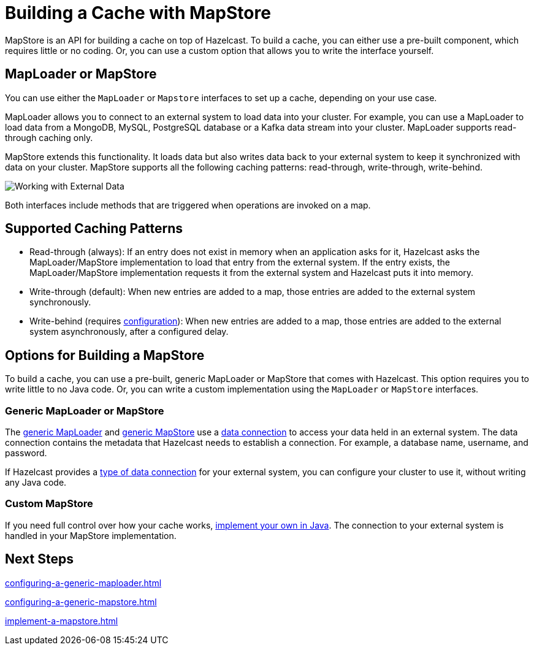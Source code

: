 = Building a Cache with MapStore
:description: MapStore is an API for building a cache on top of Hazelcast. To build a cache, you can either use a pre-built component, which requires little or no coding. Or, you can use a custom option that allows you to write the interface yourself.
:page-aliases: data-structures:working-with-external-data.adoc

{description}

== MapLoader or MapStore

You can use either the `MapLoader` or `Mapstore` interfaces to set up a cache, depending on your use case.

MapLoader allows you to connect to an external system to load data into your cluster. For example, you can use a MapLoader to load data from a MongoDB, MySQL, PostgreSQL database or a Kafka data stream into your cluster. MapLoader supports read-through caching only.

MapStore extends this functionality. It loads data but also writes data back to your external system to keep it synchronized with data on your cluster. MapStore supports all the following caching patterns: read-through, write-through, write-behind.

image:ROOT:externalData.png[Working with External Data]

Both interfaces include methods that are triggered when operations are invoked on a map.

== Supported Caching Patterns

- Read-through (always): If an entry does not exist in memory when an application asks for it, Hazelcast asks the MapLoader/MapStore implementation to load that entry from the external system. If the entry exists, the MapLoader/MapStore implementation requests it from the external system and Hazelcast puts it into memory.

- Write-through (default): When new entries are added to a map, those entries are added to the external system synchronously.

- Write-behind (requires xref:configuration-guide.adoc#write-behind[configuration]): When new entries are added to a map, those entries are added to the external system asynchronously, after a configured delay.

[[options]]
== Options for Building a MapStore

To build a cache, you can use a pre-built, generic MapLoader or MapStore that comes with Hazelcast. This option requires you to write little to no Java code. Or, you can write a custom implementation using the `MapLoader` or `MapStore` interfaces.

[[low-code]]
=== Generic MapLoader or MapStore

The xref:mapstore:configuring-a-generic-maploader.adoc[generic MapLoader] and xref:mapstore:configuring-a-generic-mapstore.adoc[generic MapStore] use a xref:data-connections:data-connections-configuration.adoc[data connection] to access your data held in an external system. The data connection contains the metadata that Hazelcast needs to establish a connection. For example, a database name, username, and password.

If Hazelcast provides a xref:data-connections:data-connections-configuration.adoc#connectors[type of data connection] for your external system, you can configure your cluster to use it, without writing any Java code.

[[custom]]
=== Custom MapStore

If you need full control over how your cache works, xref:mapstore:implement-a-mapstore.adoc[implement your own in Java]. The connection to your external system is handled in your MapStore implementation.

== Next Steps

xref:configuring-a-generic-maploader.adoc[]

xref:configuring-a-generic-mapstore.adoc[]

xref:implement-a-mapstore.adoc[]
